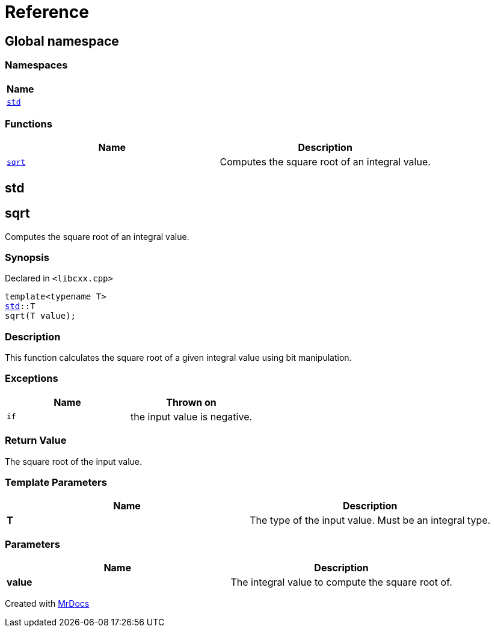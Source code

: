 = Reference
:mrdocs:

[#index]
== Global namespace


=== Namespaces

[cols=1]
|===
| Name 

| <<std,`std`>> 
|===
=== Functions

[cols=2]
|===
| Name | Description 

| <<sqrt,`sqrt`>> 
| Computes the square root of an integral value&period;



|===

[#std]
== std



[#sqrt]
== sqrt


Computes the square root of an integral value&period;



=== Synopsis


Declared in `&lt;libcxx&period;cpp&gt;`

[source,cpp,subs="verbatim,replacements,macros,-callouts"]
----
template&lt;typename T&gt;
<<std,std>>::T
sqrt(T value);
----

=== Description


This function calculates the square root of a    given integral value using bit manipulation&period;



=== Exceptions


|===
| Name | Thrown on

| `if`
| the input value is negative&period;


|===

=== Return Value


The square root of the input value&period;



=== Template Parameters


|===
| Name | Description

| *T*
| The type of the input value&period; Must be an integral type&period;


|===

=== Parameters


|===
| Name | Description

| *value*
| The integral value to compute the square root of&period;


|===



[.small]#Created with https://www.mrdocs.com[MrDocs]#
